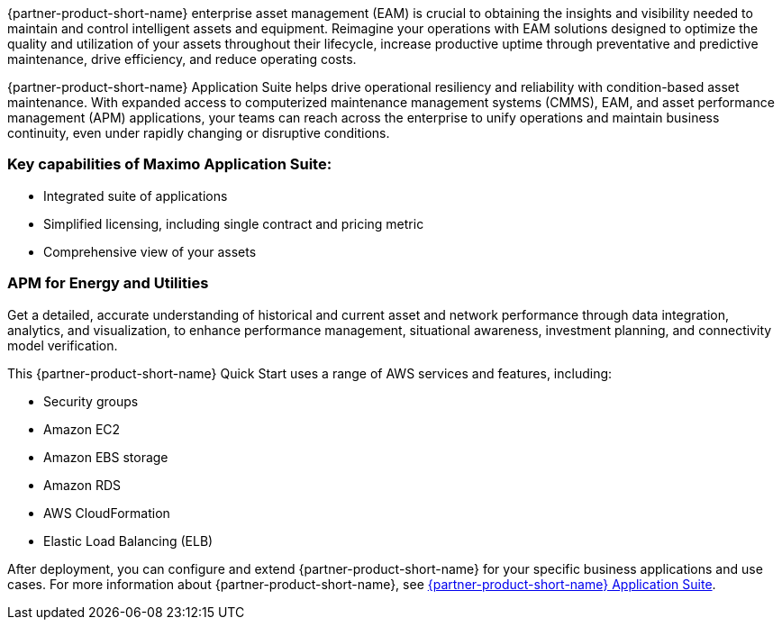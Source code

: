 // Replace the content in <>
// Briefly describe the software. Use consistent and clear branding. 
// Include the benefits of using the software on AWS, and provide details on usage scenarios.


{partner-product-short-name} enterprise asset management (EAM) is crucial to obtaining the insights and visibility needed to maintain and control intelligent assets and equipment.
Reimagine your operations with EAM solutions designed to optimize the quality and utilization of your assets throughout their lifecycle, increase 
productive uptime through preventative and predictive maintenance, drive efficiency, and reduce operating costs.

{partner-product-short-name} Application Suite helps drive operational resiliency and reliability with condition-based asset maintenance. With expanded access to computerized maintenance management systems (CMMS), EAM, and asset performance management (APM) applications, your teams can reach across the enterprise to unify operations and maintain business continuity, even under rapidly 
changing or disruptive conditions.

=== Key capabilities of Maximo Application Suite:

* Integrated suite of applications
* Simplified licensing, including single contract and pricing metric
* Comprehensive view of your assets

=== APM for Energy and Utilities

Get a detailed, accurate understanding of historical and current asset and network performance through data integration, analytics, and visualization, to enhance 
performance management, situational awareness, investment planning, and connectivity model verification.

This {partner-product-short-name} Quick Start uses a range of AWS services and features, including:

* Security groups
* Amazon EC2
* Amazon EBS storage
* Amazon RDS
* AWS CloudFormation
* Elastic Load Balancing (ELB)

After deployment, you can configure and extend {partner-product-short-name} for your specific business applications and use cases. For more information about {partner-product-short-name}, see https://www.ibm.com/products/maximo[{partner-product-short-name} Application Suite^].